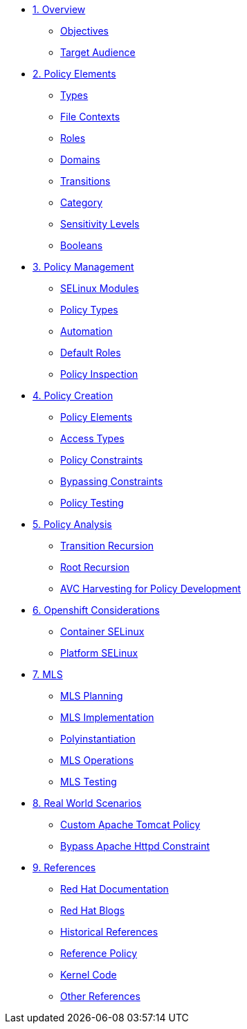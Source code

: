 * xref:module-01.adoc[1. Overview]
** xref:module-01.adoc#objectives[Objectives]
** xref:module-01.adoc#target_audience[Target Audience]

* xref:module-02.adoc[2. Policy Elements]
** xref:module-02.adoc#types[Types]
** xref:module-02.adoc#file_contexts[File Contexts]
** xref:module-02.adoc#roles[Roles]
** xref:module-02.adoc#domains[Domains]
** xref:module-02.adoc#transitions[Transitions]
** xref:module-02.adoc#category[Category]
** xref:module-02.adoc#sensitivity_levels[Sensitivity Levels]
** xref:module-02.adoc#booleans[Booleans]

* xref:module-03.adoc[3. Policy Management]
** xref:module-03.adoc#selinux_modules[SELinux Modules]
** xref:module-03.adoc#policy_types[Policy Types]
** xref:module-03.adoc#automation[Automation]
** xref:module-03.adoc#default_roles[Default Roles]
** xref:module-03.adoc#policy_inspection[Policy Inspection]

* xref:module-04.adoc[4. Policy Creation]
** xref:module-04.adoc#policy_elements[Policy Elements]
** xref:module-04.adoc#access_types[Access Types]
** xref:module-04.adoc#policy_constraints[Policy Constraints]
** xref:module-04.adoc#bypassing_constraints[Bypassing Constraints]
** xref:module-04.adoc#policy_testing[Policy Testing]

* xref:module-05.adoc[5. Policy Analysis]
** xref:module-05.adoc#transition_recursion[Transition Recursion]
** xref:module-05.adoc#root_recursion[Root Recursion]
** xref:module-05.adoc#avc_harvesting[AVC Harvesting for Policy Development]

* xref:module-06.adoc[6. Openshift Considerations]
** xref:module-06.adoc#container_selinux[Container SELinux]
** xref:module-06.adoc#platform_selinux[Platform SELinux]

* xref:module-07.adoc[7. MLS]
** xref:module-07.adoc#mls_planning[MLS Planning]
** xref:module-07.adoc#mls_implementation[MLS Implementation]
** xref:module-07.adoc#polyinstantiation[Polyinstantiation]
** xref:module-07.adoc#mls_operations[MLS Operations]
** xref:module-07.adoc#mls_testing[MLS Testing]

* xref:module-08.adoc[8. Real World Scenarios]
** xref:module-08.adoc#custom_apache_tomcat_policy[Custom Apache Tomcat Policy]
** xref:module-08.adoc#bypass_apache_httpd_constraint[Bypass Apache Httpd Constraint]

* xref:module-09.adoc[9. References]
** xref:module-09.adoc#red_hat_documentation[Red Hat Documentation]
** xref:module-09.adoc#red_hat_blogs[Red Hat Blogs]
** xref:module-09.adoc#historical_references[Historical References]
** xref:module-09.adoc#reference_policy[Reference Policy]
** xref:module-09.adoc#kernel_code[Kernel Code]
** xref:module-09.adoc#other_references[Other References]





